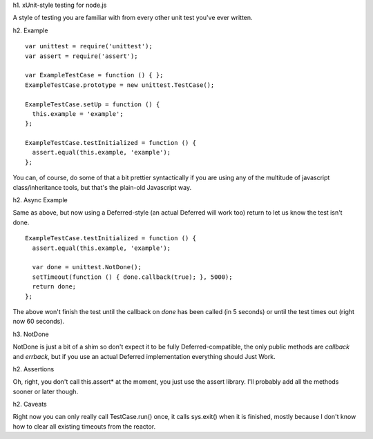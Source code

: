 h1. xUnit-style testing for node.js

A style of testing you are familiar with from every other unit test you've
ever written.


h2. Example

::

  var unittest = require('unittest');
  var assert = require('assert');

  var ExampleTestCase = function () { };
  ExampleTestCase.prototype = new unittest.TestCase();

  ExampleTestCase.setUp = function () {
    this.example = 'example';
  };

  ExampleTestCase.testInitialized = function () {
    assert.equal(this.example, 'example');
  };

You can, of course, do some of that a bit prettier syntactically if you are
using any of the multitude of javascript class/inheritance tools, but that's
the plain-old Javascript way.

h2. Async Example

Same as above, but now using a Deferred-style (an actual Deferred will work
too) return to let us know the test isn't done.

::

  ExampleTestCase.testInitialized = function () {
    assert.equal(this.example, 'example');
  
    var done = unittest.NotDone();
    setTimeout(function () { done.callback(true); }, 5000);
    return done;
  };

The above won't finish the test until the callback on `done` has been called
(in 5 seconds) or until the test times out (right now 60 seconds).

h3. NotDone

NotDone is just a bit of a shim so don't expect it to be fully
Deferred-compatible, the only public methods are `callback` and `errback`, but
if you use an actual Deferred implementation everything should Just Work.

h2. Assertions

Oh, right, you don't call this.assert* at the moment, you just use the assert
library. I'll probably add all the methods sooner or later though.


h2. Caveats

Right now you can only really call TestCase.run() once, it calls sys.exit()
when it is finished, mostly because I don't know how to clear all existing
timeouts from the reactor.
